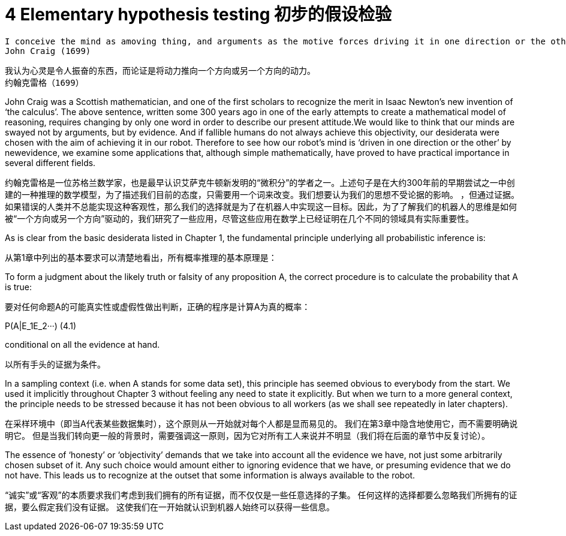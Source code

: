 = 4 Elementary hypothesis testing 初步的假设检验

 I conceive the mind as amoving thing, and arguments as the motive forces driving it in one direction or the other.
 John Craig (1699)


 我认为心灵是令人振奋的东西，而论证是将动力推向一个方向或另一个方向的动力。
 约翰克雷格（1699）

John Craig was a Scottish mathematician, and one of the first scholars to recognize the merit in Isaac Newton’s new invention of ‘the calculus’. The above sentence, written some 300 years ago in one of the early attempts to create a mathematical model of reasoning, requires changing by only one word in order to describe our present attitude.We would like to think that our minds are swayed not by arguments, but by evidence. And if fallible humans do not always achieve this objectivity, our desiderata were chosen with the aim of achieving it in our robot. Therefore to see how our robot’s mind is ‘driven in one direction or the other’ by newevidence, we examine some applications that, although simple mathematically, have proved to have practical importance in several different fields.

约翰克雷格是一位苏格兰数学家，也是最早认识艾萨克牛顿新发明的“微积分”的学者之一。上述句子是在大约300年前的早期尝试之一中创建的一种推理的数学模型，为了描述我们目前的态度，只需要用一个词来改变。我们想要认为我们的思想不受论据的影响。 ，但通过证据。如果错误的人类并不总能实现这种客观性，那么我们的选择就是为了在机器人中实现这一目标。因此，为了了解我们的机器人的思维是如何被“一个方向或另一个方向”驱动的，我们研究了一些应用，尽管这些应用在数学上已经证明在几个不同的领域具有实际重要性。

As is clear from the basic desiderata listed in Chapter 1, the fundamental principle underlying all probabilistic inference is:

从第1章中列出的基本要求可以清楚地看出，所有概率推理的基本原理是：

To form a judgment about the likely truth or falsity of any proposition A, the correct procedure is to calculate the probability that A is true:

要对任何命题A的可能真实性或虚假性做出判断，正确的程序是计算A为真的概率：

$$P(A|E_1E_2···)$$ (4.1)

conditional on all the evidence at hand.

以所有手头的证据为条件。

In a sampling context (i.e. when A stands for some data set), this principle has seemed obvious to everybody from the start. We used it implicitly throughout Chapter 3 without feeling any need to state it explicitly. But when we turn to a more general context, the principle needs to be stressed because it has not been obvious to all workers (as we shall see repeatedly in later chapters).

在采样环境中（即当A代表某些数据集时），这个原则从一开始就对每个人都是显而易见的。 我们在第3章中隐含地使用它，而不需要明确说明它。 但是当我们转向更一般的背景时，需要强调这一原则，因为它对所有工人来说并不明显（我们将在后面的章节中反复讨论）。

The essence of ‘honesty’ or ‘objectivity’ demands that we take into account all the evidence we have, not just some arbitrarily chosen subset of it. Any such choice would amount either to ignoring evidence that we have, or presuming evidence that we do not have. This leads us to recognize at the outset that some information is always available to the robot.

“诚实”或“客观”的本质要求我们考虑到我们拥有的所有证据，而不仅仅是一些任意选择的子集。 任何这样的选择都要么忽略我们所拥有的证据，要么假定我们没有证据。 这使我们在一开始就认识到机器人始终可以获得一些信息。
